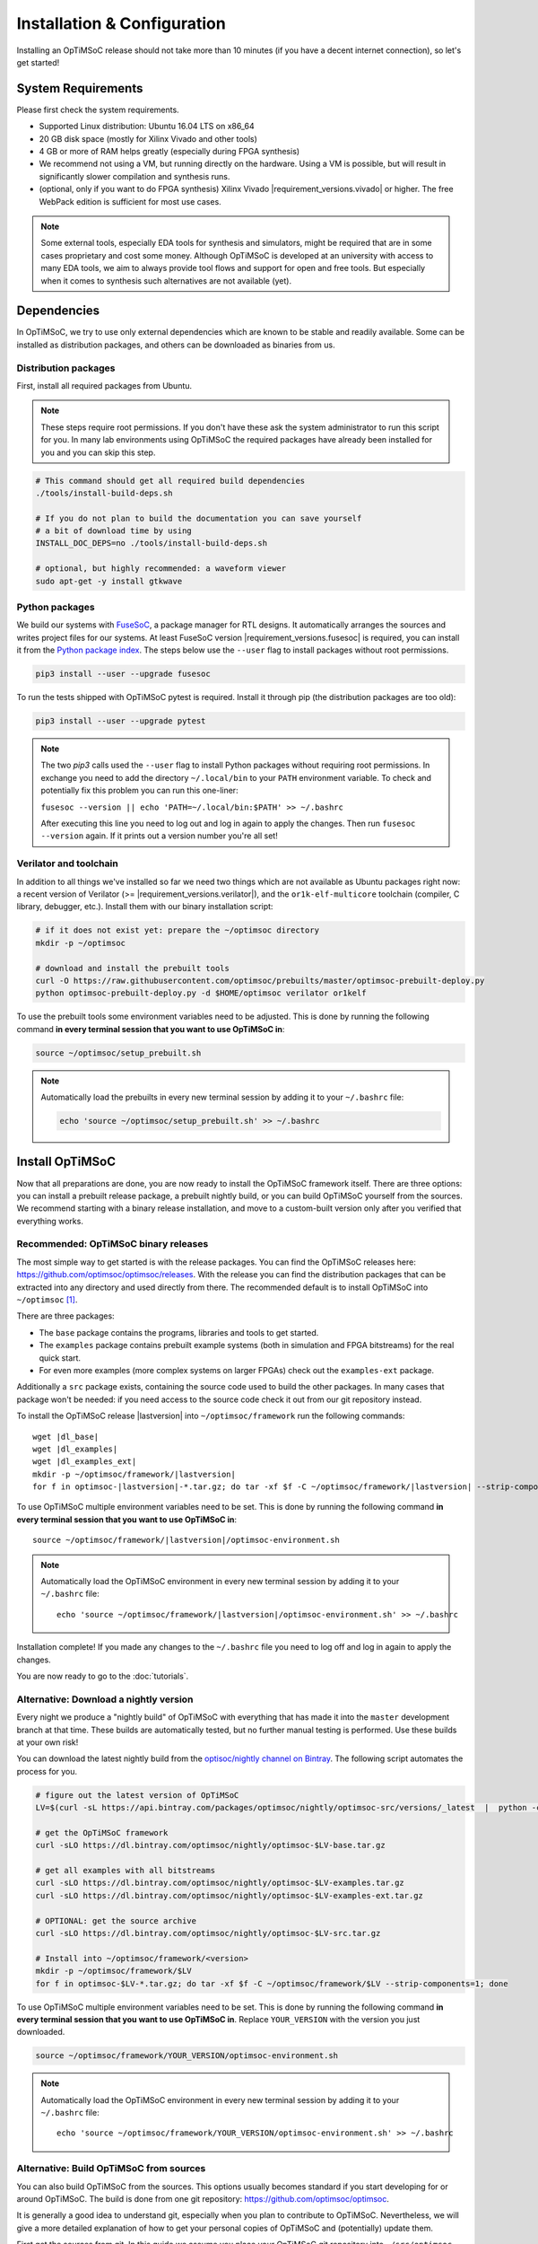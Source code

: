 ****************************
Installation & Configuration
****************************

Installing an OpTiMSoC release should not take more than 10 minutes (if you have a decent internet connection), so let's get started!

System Requirements
===================

Please first check the system requirements.

- Supported Linux distribution: Ubuntu 16.04 LTS on x86_64
- 20 GB disk space (mostly for Xilinx Vivado and other tools)
- 4 GB or more of RAM helps greatly (especially during FPGA synthesis)
- We recommend not using a VM, but running directly on the hardware.
  Using a VM is possible, but will result in significantly slower compilation and synthesis runs.
- (optional, only if you want to do FPGA synthesis) Xilinx Vivado |requirement_versions.vivado| or higher.
  The free WebPack edition is sufficient for most use cases.

.. note:: Some external tools, especially EDA tools for synthesis and simulators, might be required that are in some cases proprietary and cost some money.
   Although OpTiMSoC is developed at an university with access to many EDA tools, we aim to always provide tool flows and support for open and free tools.
   But especially when it comes to synthesis such alternatives are not available (yet).

Dependencies
============

In OpTiMSoC, we try to use only external dependencies which are known to be stable and readily available.
Some can be installed as distribution packages, and others can be downloaded as binaries from us.

Distribution packages
---------------------

First, install all required packages from Ubuntu.

.. note::

   These steps require root permissions.
   If you don't have these ask the system administrator to run this script for you.
   In many lab environments using OpTiMSoC the required packages have already been installed for you and you can skip this step.

.. code:: sh

   # This command should get all required build dependencies
   ./tools/install-build-deps.sh

   # If you do not plan to build the documentation you can save yourself
   # a bit of download time by using
   INSTALL_DOC_DEPS=no ./tools/install-build-deps.sh

   # optional, but highly recommended: a waveform viewer
   sudo apt-get -y install gtkwave

Python packages
---------------

We build our systems with `FuseSoC <https://github.com/olofk/fusesoc>`_, a package manager for RTL designs.
It automatically arranges the sources and writes project files for our systems.
At least FuseSoC version |requirement_versions.fusesoc| is required, you can install it from the `Python package index <https://pypi.org/project/fusesoc/>`_.
The steps below use the ``--user`` flag to install packages without root permissions.

.. code:: sh

   pip3 install --user --upgrade fusesoc

To run the tests shipped with OpTiMSoC pytest is required.
Install it through pip (the distribution packages are too old):

.. code:: sh

   pip3 install --user --upgrade pytest

.. note::

   The two `pip3` calls used the ``--user`` flag to install Python packages without requiring root permissions.
   In exchange you need to add the directory ``~/.local/bin`` to your ``PATH`` environment variable.
   To check and potentially fix this problem you can run this one-liner:

   ``fusesoc --version || echo 'PATH=~/.local/bin:$PATH' >> ~/.bashrc``

   After executing this line you need to log out and log in again to apply the changes.
   Then run ``fusesoc --version`` again. If it prints out a version number you're all set!

Verilator and toolchain
-----------------------

In addition to all things we've installed so far we need two things which are not available as Ubuntu packages right now:
a recent version of Verilator (>= |requirement_versions.verilator|), and the ``or1k-elf-multicore`` toolchain (compiler, C library, debugger, etc.).
Install them with our binary installation script:

.. code:: sh

   # if it does not exist yet: prepare the ~/optimsoc directory
   mkdir -p ~/optimsoc

   # download and install the prebuilt tools
   curl -O https://raw.githubusercontent.com/optimsoc/prebuilts/master/optimsoc-prebuilt-deploy.py
   python optimsoc-prebuilt-deploy.py -d $HOME/optimsoc verilator or1kelf

To use the prebuilt tools some environment variables need to be adjusted.
This is done by running the following command **in every terminal session that you want to use OpTiMSoC in**:

.. code:: sh

   source ~/optimsoc/setup_prebuilt.sh

.. note::

   Automatically load the prebuilts in every new terminal session by adding it to your ``~/.bashrc`` file:

   .. code:: sh

      echo 'source ~/optimsoc/setup_prebuilt.sh' >> ~/.bashrc

Install OpTiMSoC
================

Now that all preparations are done, you are now ready to install the OpTiMSoC framework itself.
There are three options: you can install a prebuilt release package, a prebuilt nightly build, or you can build OpTiMSoC yourself from the sources.
We recommend starting with a binary release installation, and move to a custom-built version only after you verified that everything works.

Recommended: OpTiMSoC binary releases
-------------------------------------

.. ifconfig:: optimsoc_lastversion != optimsoc_version

   .. warning::

      This documentation was generated for a development version of OpTiMSoC newer than version |lastversion|.
      We only provide binaries for released versions, not for this development version.
      Please go to our documentation page at https://www.optimsoc.org/docs to read the documentation matching |lastversion|.

The most simple way to get started is with the release packages.
You can find the OpTiMSoC releases here: https://github.com/optimsoc/optimsoc/releases.
With the release you can find the distribution packages that can be extracted into any directory and used directly from there.
The recommended default is to install OpTiMSoC into ``~/optimsoc`` [1]_.

There are three packages:

- The ``base`` package contains the programs, libraries and tools to get started.
- The ``examples`` package contains prebuilt example systems (both in simulation and FPGA bitstreams) for the real quick start.
- For even more examples (more complex systems on larger FPGAs) check out the ``examples-ext`` package.

Additionally a ``src`` package exists, containing the source code used to build the other packages.
In many cases that package won't be needed: if you need access to the source code check it out from our git repository instead.

To install the OpTiMSoC release |lastversion| into ``~/optimsoc/framework`` run the following commands:

.. parsed-literal::

   wget |dl_base|
   wget |dl_examples|
   wget |dl_examples_ext|
   mkdir -p ~/optimsoc/framework/|lastversion|
   for f in optimsoc-|lastversion|-\*.tar.gz; do tar -xf $f -C ~/optimsoc/framework/|lastversion| --strip-components=1; done

To use OpTiMSoC multiple environment variables need to be set.
This is done by running the following command **in every terminal session that you want to use OpTiMSoC in**:

.. parsed-literal::

   source ~/optimsoc/framework/|lastversion|/optimsoc-environment.sh

.. note:: Automatically load the OpTiMSoC environment in every new
   terminal session by adding it to your ``~/.bashrc`` file:

   .. parsed-literal::

      echo 'source ~/optimsoc/framework/|lastversion|/optimsoc-environment.sh' >> ~/.bashrc

Installation complete!
If you made any changes to the ``~/.bashrc`` file you need to log off and log in again to apply the changes.

You are now ready to go to the :doc:`tutorials`.


Alternative: Download a nightly version
---------------------------------------

Every night we produce a "nightly build" of OpTiMSoC with everything that has made it into the ``master`` development branch at that time.
These builds are automatically tested, but no further manual testing is performed.
Use these builds at your own risk!

You can download the latest nightly build from the `optisoc/nightly channel on Bintray <https://bintray.com/optimsoc/nightly/>`_.
The following script automates the process for you.

.. code:: sh

   # figure out the latest version of OpTiMSoC
   LV=$(curl -sL https://api.bintray.com/packages/optimsoc/nightly/optimsoc-src/versions/_latest  |  python -c 'import sys, json; print json.load(sys.stdin)["name"]')

   # get the OpTiMSoC framework
   curl -sLO https://dl.bintray.com/optimsoc/nightly/optimsoc-$LV-base.tar.gz

   # get all examples with all bitstreams
   curl -sLO https://dl.bintray.com/optimsoc/nightly/optimsoc-$LV-examples.tar.gz
   curl -sLO https://dl.bintray.com/optimsoc/nightly/optimsoc-$LV-examples-ext.tar.gz

   # OPTIONAL: get the source archive
   curl -sLO https://dl.bintray.com/optimsoc/nightly/optimsoc-$LV-src.tar.gz

   # Install into ~/optimsoc/framework/<version>
   mkdir -p ~/optimsoc/framework/$LV
   for f in optimsoc-$LV-*.tar.gz; do tar -xf $f -C ~/optimsoc/framework/$LV --strip-components=1; done


To use OpTiMSoC multiple environment variables need to be set.
This is done by running the following command **in every terminal session that you want to use OpTiMSoC in**.
Replace ``YOUR_VERSION`` with the version you just downloaded.

.. code:: sh

   source ~/optimsoc/framework/YOUR_VERSION/optimsoc-environment.sh

.. note:: Automatically load the OpTiMSoC environment in every new
   terminal session by adding it to your ``~/.bashrc`` file:

   .. parsed-literal::

      echo 'source ~/optimsoc/framework/YOUR_VERSION/optimsoc-environment.sh' >> ~/.bashrc


Alternative: Build OpTiMSoC from sources
----------------------------------------

You can also build OpTiMSoC from the sources.
This options usually becomes standard if you start developing for or around OpTiMSoC.
The build is done from one git repository: https://github.com/optimsoc/optimsoc.

It is generally a good idea to understand git, especially when you plan to contribute to OpTiMSoC.
Nevertheless, we will give a more detailed explanation of how to get your personal copies of OpTiMSoC and (potentially) update them.

First get the sources from git.
In this guide we assume you place your OpTiMSoC git repository into ``~/src/optimsoc``.
We refer to this directory as ``$OPTIMSOC_SRC`` in this guide.
You can of course choose any location, just remember to use the correct path in the subsequent steps!

.. parsed-literal::

   mkdir -p ~/src
   cd ~/src

   git clone https://github.com/optimsoc/optimsoc.git
   cd optimsoc

Now you're ready to build OpTiMSoC.

OpTiMSoC contains a Makefile which controls the whole build process.
Building is as simple as calling (inside the top-level source directory that you just got from git)

.. code:: sh

   make

By default this also builds the documentation, the Verilator examples and the FPGA bitstreams (which requires Xilinx Vivado to be working).
You can disable some features by passing variables to the ``Makefile``:

.. code:: sh

   # only build Verilator examples, but no bitstreams and no docs
   make BUILD_EXAMPLES=yes BUILD_EXAMPLES_FPGA=no BUILD_DOCS=no

If you need even more fine-grained control over the build process, call the build script ``tools/build.py`` directly.

Running ``tools/build.py --help`` will give you a list of all available options.

After the build process, all build artifacts are located in ``objdir/dist``.
You can either use OpTiMSoC directly from there (good during development), or copy it to a more suitable installation location in ``~/optimsoc/framework/VERSION`` by running

.. code:: sh

   make install

You can also modify the target directory using environment variables passed to ``make``.

- Use ``INSTALL_PREFIX`` to change the installation prefix from ``~/optimsoc/framework`` to something else.
  The installation will then go into ``INSTALL_PREFIX/VERSION``.
- Use ``INSTALL_TARGET`` to fully override the installation path.
  The installation will then go exactly into this directory.

.. code:: sh

   # use INSTALL_PREFIX to install into /opt/optimsoc (e.g. for shared installations)
   make install INSTALL_PREFIX=/opt/optimsoc

   # full control for special cases: use INSTALL_TARGET
   # to install into ~/optimsoc-testversion
   make install INSTALL_TARGET=~/optimsoc-testversion

Independent of which directory you chose, to use OpTiMSoC multiple environment variables need to be set.
This is done by running the following command **in every terminal session that you want to use OpTiMSoC in**:

.. code:: sh

   source YOUR_INSTALLATION_DIR/optimsoc-environment.sh

See the binary installation description above for information on how to make this change permanent.

OpTiMSoC is now ready to be used and you can continue with the :doc:`tutorials`.


.. [1] The tilde symbol (``~``) is a `shortcut for your home directory <https://en.wikipedia.org/wiki/Tilde#Directories_and_URLs>`_, e.g. ``/home/miriam``.
